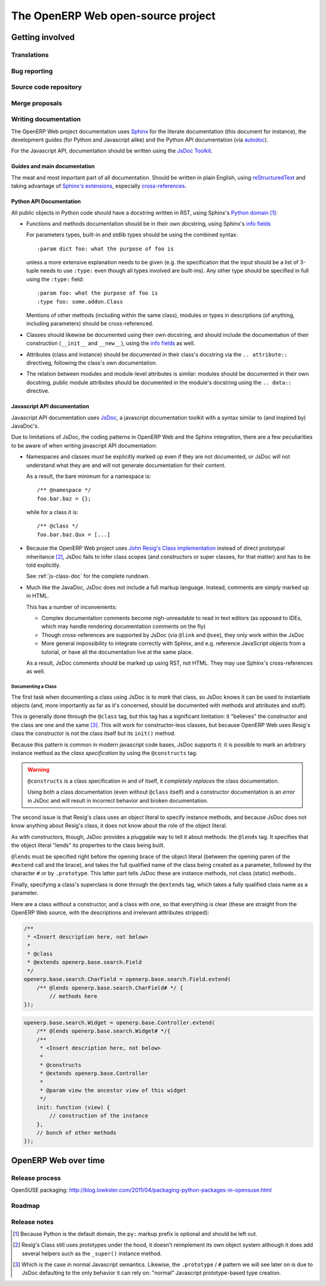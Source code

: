 The OpenERP Web open-source project
===================================

Getting involved
----------------

Translations
++++++++++++

Bug reporting
+++++++++++++

Source code repository
++++++++++++++++++++++

Merge proposals
+++++++++++++++

Writing documentation
+++++++++++++++++++++

The OpenERP Web project documentation uses Sphinx_ for the literate
documentation (this document for instance), the development guides
(for Python and Javascript alike) and the Python API documentation
(via autodoc_).

For the Javascript API, documentation should be written using the
`JsDoc Toolkit`_.

Guides and main documentation
~~~~~~~~~~~~~~~~~~~~~~~~~~~~~

The meat and most important part of all documentation. Should be
written in plain English, using reStructuredText_ and taking advantage
of `Sphinx's extensions`_, especially `cross-references`_.

Python API Documentation
~~~~~~~~~~~~~~~~~~~~~~~~

All public objects in Python code should have a docstring written in
RST, using Sphinx's `Python domain`_ [#]_:

* Functions and methods documentation should be in their own
  docstring, using Sphinx's `info fields`_

  For parameters types, built-in and stdlib types should be using the
  combined syntax::

      :param dict foo: what the purpose of foo is

  unless a more extensive explanation needs to be given (e.g. the
  specification that the input should be a list of 3-tuple needs to
  use ``:type:`` even though all types involved are built-ins). Any
  other type should be specified in full using the ``:type:`` field::

      :param foo: what the purpose of foo is
      :type foo: some.addon.Class

  Mentions of other methods (including within the same class), modules
  or types in descriptions (of anything, including parameters) should
  be cross-referenced.

* Classes should likewise be documented using their own docstring, and
  should include the documentation of their construction (``__init__``
  and ``__new__``), using the `info fields`_  as well.

* Attributes (class and instance) should be documented in their
  class's docstring via the ``.. attribute::`` directiveg, following
  the class's own documentation.

* The relation between modules and module-level attributes is similar:
  modules should be documented in their own docstring, public module
  attributes should be documented in the module's docstring using the
  ``.. data::`` directive.

Javascript API documentation
~~~~~~~~~~~~~~~~~~~~~~~~~~~~

Javascript API documentation uses JsDoc_, a javascript documentation
toolkit with a syntax similar to (and inspired by) JavaDoc's.

Due to limitations of JsDoc, the coding patterns in OpenERP Web and
the Sphinx integration, there are a few peculiarities to be aware of
when writing javascript API documentation:

* Namespaces and classes *must* be explicitly marked up even if they
  are not documented, or JsDoc will not understand what they are and
  will not generate documentation for their content.

  As a result, the bare minimum for a namespace is::

      /** @namespace */
      foo.bar.baz = {};

  while for a class it is::

      /** @class */
      foo.bar.baz.Qux = [...]

* Because the OpenERP Web project uses `John Resig's Class
  implementation`_ instead of direct prototypal inheritance [#]_,
  JsDoc fails to infer class scopes (and constructors or super
  classes, for that matter) and has to be told explicitly.

  See :ref:`js-class-doc` for the complete rundown.

* Much like the JavaDoc, JsDoc does not include a full markup
  language. Instead, comments are simply marked up in HTML.

  This has a number of inconvenients:

  * Complex documentation comments become nigh-unreadable to read in
    text editors (as opposed to IDEs, which may handle rendering
    documentation comments on the fly)

  * Though cross-references are supported by JsDoc (via ``@link`` and
    ``@see``), they only work within the JsDoc

  * More general impossibility to integrate correctly with Sphinx, and
    e.g. reference JavaScript objects from a tutorial, or have all the
    documentation live at the same place.

  As a result, JsDoc comments should be marked up using RST, not
  HTML. They may use Sphinx's cross-references as well.

.. _js-class-doc:

Documenting a Class
*******************

The first task when documenting a class using JsDoc is to *mark* that
class, so JsDoc knows it can be used to instantiate objects (and, more
importantly as far as it's concerned, should be documented with
methods and attributes and stuff).

This is generally done through the ``@class`` tag, but this tag has a
significant limitation: it "believes" the constructor and the class
are one and the same [#]_. This will work for constructor-less
classes, but because OpenERP Web uses Resig's class the constructor is
not the class itself but its ``init()`` method.

Because this pattern is common in modern javascript code bases, JsDoc
supports it: it is possible to mark an arbitrary instance method as
the *class specification* by using the ``@constructs`` tag.

.. warning:: ``@constructs`` is a class specification in and of
    itself, it *completely replaces* the class documentation.

    Using both a class documentation (even without ``@class`` itself)
    and a constructor documentation is an *error* in JsDoc and will
    result in incorrect behavior and broken documentation.

The second issue is that Resig's class uses an object literal to
specify instance methods, and because JsDoc does not know anything
about Resig's class, it does not know about the role of the object
literal.

As with constructors, though, JsDoc provides a pluggable way to tell
it about methods: the ``@lends`` tag. It specifies that the object
literal "lends" its properties to the class being built.

``@lends`` must be specified right before the opening brace of the
object literal (between the opening paren of the ``#extend`` call and
the brace), and takes the full qualified name of the class being
created as a parameter, followed by the character ``#`` or by
``.prototype``. This latter part tells JsDoc these are instance
methods, not class (static) methods..

Finally, specifying a class's superclass is done through the
``@extends`` tag, which takes a fully qualified class name as a
parameter.

Here are a class without a constructor, and a class with one, so that
everything is clear (these are straight from the OpenERP Web source,
with the descriptions and irrelevant atttributes stripped):

.. code-block:: javascript

    /**
     * <Insert description here, not below>
     *
     * @class
     * @extends openerp.base.search.Field
     */
    openerp.base.search.CharField = openerp.base.search.Field.extend(
        /** @lends openerp.base.search.CharField# */ {
            // methods here
    });

.. code-block:: javascript


    openerp.base.search.Widget = openerp.base.Controller.extend(
        /** @lends openerp.base.search.Widget# */{
        /**
         * <Insert description here, not below>
         *
         * @constructs
         * @extends openerp.base.Controller
         *
         * @param view the ancestor view of this widget
         */
        init: function (view) {
            // construction of the instance
        },
        // bunch of other methods
    });

OpenERP Web over time
---------------------

Release process
+++++++++++++++

OpenSUSE packaging: http://blog.lowkster.com/2011/04/packaging-python-packages-in-opensuse.html

Roadmap
+++++++

Release notes
+++++++++++++

.. [#] Because Python is the default domain, the ``py:`` markup prefix
       is optional and should be left out.

.. [#] Resig's Class still uses prototypes under the hood, it doesn't
       reimplement its own object system although it does add several
       helpers such as the ``_super()`` instance method.

.. [#] Which is the case in normal Javascript semantics. Likewise, the
       ``.prototype`` / ``#`` pattern we will see later on is due to
       JsDoc defaulting to the only behavior it can rely on: "normal"
       Javascript prototype-based type creation.

.. _reStructuredText:
    http://docutils.sourceforge.net/rst.html
.. _Sphinx:
    http://sphinx.pocoo.org/index.html
.. _Sphinx's extensions:
    http://sphinx.pocoo.org/markup/index.html
.. _Python domain:
    http://sphinx.pocoo.org/domains.html#the-python-domain
.. _info fields:
    http://sphinx.pocoo.org/domains.html#info-field-lists
.. _autodoc:
    http://sphinx.pocoo.org/ext/autodoc.html
        ?highlight=autodoc#sphinx.ext.autodoc
.. _cross-references:
    http://sphinx.pocoo.org/markup/inline.html#xref-syntax
.. _JsDoc:
.. _JsDoc Toolkit:
    http://code.google.com/p/jsdoc-toolkit/
.. _John Resig's Class implementation:
    http://ejohn.org/blog/simple-javascript-inheritance/
